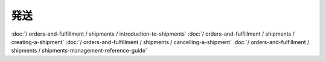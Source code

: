 発送
=========

:doc:`/ orders-and-fulfillment / shipments / introduction-to-shipments`
:doc:`/ orders-and-fulfillment / shipments / creating-a-shipment`
:doc:`/ orders-and-fulfillment / shipments / cancelling-a-shipment`
:doc:`/ orders-and-fulfillment / shipments / shipments-management-reference-guide`
